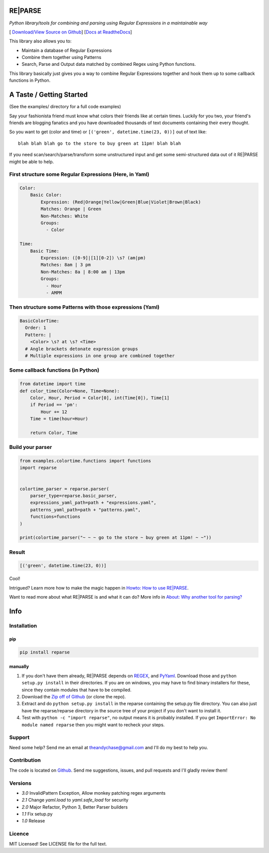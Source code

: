 RE|PARSE
========

*Python library/tools for combining and parsing using Regular Expressions in a maintainable way*

[|Build Status| `Download/View Source on Github`_] [`Docs at ReadtheDocs`_]

This library also allows you to:

- Maintain a database of Regular Expressions
- Combine them together using Patterns
- Search, Parse and Output data matched by combined Regex using Python functions.

This library basically just gives you a way to combine Regular Expressions together
and hook them up to some callback functions in Python.

A Taste / Getting Started
=========================

(See the examples/ directory for a full code examples)

Say your fashionista friend must know what colors their friends like at certain times.
Luckily for you two, your friend's friends are blogging fanatics and you have downloaded thousands
of text documents containing their every thought.

So you want to get (color and time) or ``[('green', datetime.time(23, 0))]`` out of text like::

     blah blah blah go to the store to buy green at 11pm! blah blah

If you need scan/search/parse/transform some unstructured input and get some semi-structured data
out of it RE|PARSE might be able to help.

First structure some Regular Expressions (Here, in Yaml)
--------------------------------------------------------

.. code-block:: yaml

    Color:
        Basic Color:
            Expression: (Red|Orange|Yellow|Green|Blue|Violet|Brown|Black)
            Matches: Orange | Green
            Non-Matches: White
            Groups:
              - Color

    Time:
        Basic Time:
            Expression: ([0-9]|[1][0-2]) \s? (am|pm)
            Matches: 8am | 3 pm
            Non-Matches: 8a | 8:00 am | 13pm
            Groups:
              - Hour
              - AMPM

Then structure some Patterns with those expressions (Yaml)
----------------------------------------------------------

.. code-block:: yaml

    BasicColorTime:
      Order: 1
      Pattern: |
        <Color> \s? at \s? <Time>
      # Angle brackets detonate expression groups
      # Multiple expressions in one group are combined together

Some callback functions (in Python)
-----------------------------------

.. code-block:: python

    from datetime import time
    def color_time(Color=None, Time=None):
        Color, Hour, Period = Color[0], int(Time[0]), Time[1]
        if Period == 'pm':
            Hour += 12
        Time = time(hour=Hour)

        return Color, Time

Build your parser
-----------------

.. code-block:: python

    from examples.colortime.functions import functions
    import reparse


    colortime_parser = reparse.parser(
        parser_type=reparse.basic_parser,
        expressions_yaml_path=path + "expressions.yaml",
        patterns_yaml_path=path + "patterns.yaml",
        functions=functions
    )

    print(colortime_parser("~ ~ ~ go to the store ~ buy green at 11pm! ~ ~"))

Result
------

.. code-block:: python

    [('green', datetime.time(23, 0))]

Cool!

Intrigued? Learn more how to make the magic happen in `Howto: How to use RE|PARSE`_.

Want to read more about what RE|PARSE is and what it can do? More info in `About: Why another tool for parsing?`_

Info
====

.. _installation-howto:

Installation
------------

pip
~~~~
.. code-block:: python

    pip install reparse

manually
~~~~~~~~

1. If you don't have them already,
   RE|PARSE depends on REGEX_, and PyYaml_.
   Download those and ``python setup.py install`` in their directories.
   If you are on windows, you may have to find binary installers for these, since they
   contain modules that have to be compiled.

2. Download the `Zip off of Github`_ (or clone the repo).

3. Extract and do ``python setup.py install`` in the reparse containing the setup.py file directory.
   You can also just have the reparse/reparse directory in the source tree
   of your project if you don't want to install it.

4. Test with ``python -c "import reparse"``,
   no output means it is probably installed.
   If you get ``ImportError: No module named reparse``
   then you might want to recheck your steps.

Support
-------

Need some help? Send me an email at theandychase@gmail.com and I'll do my best to help you.

Contribution
------------

The code is located on Github_.
Send me suggestions, issues, and pull requests and I'll gladly review them!

Versions
--------

- *3.0* InvalidPattern Exception, Allow monkey patching regex arguments
- *2.1* Change `yaml.load` to `yaml.safe_load` for security
- *2.0* Major Refactor, Python 3, Better Parser builders
- *1.1* Fix setup.py
- *1.0* Release

Licence
-------

MIT Licensed! See LICENSE file for the full text.

.. |Build Status| image:: https://travis-ci.org/andychase/reparse.png?branch=master
   :target: https://travis-ci.org/andychase/reparse

.. _Download/View Source on Github: https://github.com/andychase/reparse

.. _Github: https://github.com/andychase/reparse

.. _Docs at Readthedocs: https://reparse.readthedocs.org/en/latest/

.. _`Howto: How to use RE|PARSE`: https://reparse.readthedocs.org/en/latest/howto.html

.. _`About: Why another tool for parsing?`: https://reparse.readthedocs.org/en/latest/about.html

.. _`REGEX`: https://pypi.python.org/pypi/regex

.. _`PyYaml`: https://pypi.python.org/pypi/PyYAML

.. _`Zip off of Github`: https://github.com/andychase/reparse/archive/master.zip
